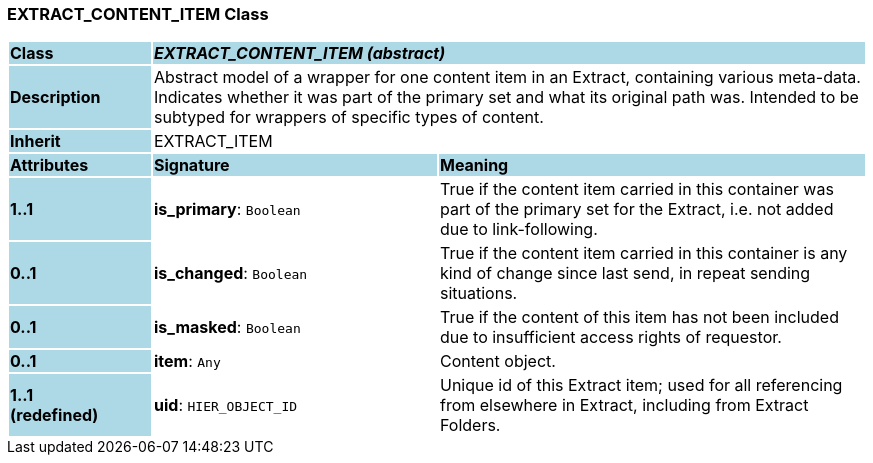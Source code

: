 === EXTRACT_CONTENT_ITEM Class

[cols="^1,2,3"]
|===
|*Class*
{set:cellbgcolor:lightblue}
2+^|*_EXTRACT_CONTENT_ITEM (abstract)_*

|*Description*
{set:cellbgcolor:lightblue}
2+|Abstract model of a wrapper for one content item in an Extract, containing various meta-data. Indicates whether it was part of the primary set and what its original path was. Intended to be subtyped for wrappers of specific types of content.
{set:cellbgcolor!}

|*Inherit*
{set:cellbgcolor:lightblue}
2+|EXTRACT_ITEM
{set:cellbgcolor!}

|*Attributes*
{set:cellbgcolor:lightblue}
^|*Signature*
^|*Meaning*

|*1..1*
{set:cellbgcolor:lightblue}
|*is_primary*: `Boolean`
{set:cellbgcolor!}
|True if the content item carried in this container was part of the primary set for the Extract, i.e. not added due to link-following.

|*0..1*
{set:cellbgcolor:lightblue}
|*is_changed*: `Boolean`
{set:cellbgcolor!}
|True if the content item carried in this container is any kind of change since last send, in repeat sending situations.

|*0..1*
{set:cellbgcolor:lightblue}
|*is_masked*: `Boolean`
{set:cellbgcolor!}
|True if the content of this item has not been included due to insufficient access rights of requestor.

|*0..1*
{set:cellbgcolor:lightblue}
|*item*: `Any`
{set:cellbgcolor!}
|Content object.

|*1..1 +
(redefined)*
{set:cellbgcolor:lightblue}
|*uid*: `HIER_OBJECT_ID`
{set:cellbgcolor!}
|Unique id of this Extract item; used for all referencing from elsewhere in Extract, including from Extract Folders.
|===
